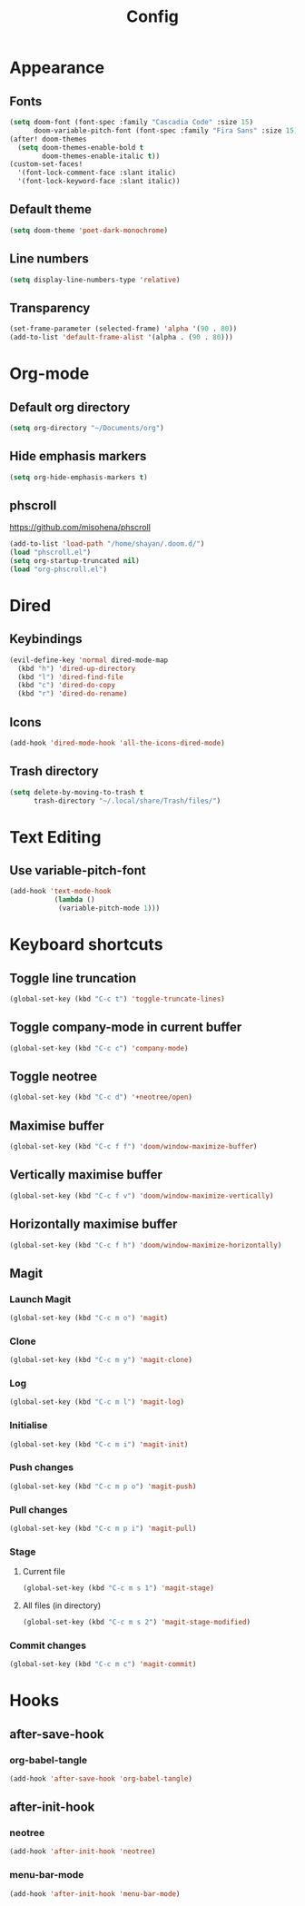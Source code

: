 #+title: Config
#+property: header-args :tangle config.el
* Appearance
** Fonts
#+begin_src emacs-lisp
(setq doom-font (font-spec :family "Cascadia Code" :size 15)
      doom-variable-pitch-font (font-spec :family "Fira Sans" :size 15))
(after! doom-themes
  (setq doom-themes-enable-bold t
        doom-themes-enable-italic t))
(custom-set-faces!
  '(font-lock-comment-face :slant italic)
  '(font-lock-keyword-face :slant italic))
#+end_src
** Default theme
#+begin_src emacs-lisp
(setq doom-theme 'poet-dark-monochrome)
#+end_src
** Line numbers
#+begin_src emacs-lisp
(setq display-line-numbers-type 'relative)
#+end_src
** Transparency
#+begin_src emacs-lisp
(set-frame-parameter (selected-frame) 'alpha '(90 . 80))
(add-to-list 'default-frame-alist '(alpha . (90 . 80)))
#+end_src
* Org-mode
** Default org directory
#+begin_src emacs-lisp
(setq org-directory "~/Documents/org")
#+end_src
** Hide emphasis markers
#+begin_src emacs-lisp
(setq org-hide-emphasis-markers t)
#+end_src
** phscroll
[[https://github.com/misohena/phscroll]]
#+begin_src emacs-lisp
(add-to-list 'load-path "/home/shayan/.doom.d/")
(load "phscroll.el")
(setq org-startup-truncated nil)
(load "org-phscroll.el")
#+end_src
* Dired
** Keybindings
#+begin_src emacs-lisp
(evil-define-key 'normal dired-mode-map
  (kbd "h") 'dired-up-directory
  (kbd "l") 'dired-find-file
  (kbd "c") 'dired-do-copy
  (kbd "r") 'dired-do-rename)
#+end_src
** Icons
#+begin_src emacs-lisp
(add-hook 'dired-mode-hook 'all-the-icons-dired-mode)
#+end_src
** Trash directory
#+begin_src emacs-lisp
(setq delete-by-moving-to-trash t
      trash-directory "~/.local/share/Trash/files/")
#+end_src
* Text Editing
** Use variable-pitch-font
#+begin_src emacs-lisp
(add-hook 'text-mode-hook
           (lambda ()
            (variable-pitch-mode 1)))
#+end_src
* Keyboard shortcuts
** Toggle line truncation
#+begin_src emacs-lisp
(global-set-key (kbd "C-c t") 'toggle-truncate-lines)
#+end_src
** Toggle company-mode in current buffer
#+begin_src emacs-lisp
(global-set-key (kbd "C-c c") 'company-mode)
#+end_src
** Toggle neotree
#+begin_src emacs-lisp
(global-set-key (kbd "C-c d") '+neotree/open)
#+end_src
** Maximise buffer
#+begin_src emacs-lisp
(global-set-key (kbd "C-c f f") 'doom/window-maximize-buffer)
#+end_src
** Vertically maximise buffer
#+begin_src emacs-lisp
(global-set-key (kbd "C-c f v") 'doom/window-maximize-vertically)
#+end_src
** Horizontally maximise buffer
#+begin_src emacs-lisp
(global-set-key (kbd "C-c f h") 'doom/window-maximize-horizontally)
#+end_src
** Magit
*** Launch Magit
#+begin_src emacs-lisp
(global-set-key (kbd "C-c m o") 'magit)
#+end_src
*** Clone
#+begin_src emacs-lisp
(global-set-key (kbd "C-c m y") 'magit-clone)
#+end_src
*** Log
#+begin_src emacs-lisp
(global-set-key (kbd "C-c m l") 'magit-log)
#+end_src
*** Initialise
#+begin_src emacs-lisp
(global-set-key (kbd "C-c m i") 'magit-init)
#+end_src
*** Push changes
#+begin_src emacs-lisp
(global-set-key (kbd "C-c m p o") 'magit-push)
#+end_src
*** Pull changes
#+begin_src emacs-lisp
(global-set-key (kbd "C-c m p i") 'magit-pull)
#+end_src
*** Stage
**** Current file
#+begin_src emacs-lisp
(global-set-key (kbd "C-c m s 1") 'magit-stage)
#+end_src
**** All files (in directory)
#+begin_src emacs-lisp
(global-set-key (kbd "C-c m s 2") 'magit-stage-modified)
#+end_src
*** Commit changes
#+begin_src emacs-lisp
(global-set-key (kbd "C-c m c") 'magit-commit)
#+end_src
* Hooks
** after-save-hook
*** org-babel-tangle
#+begin_src emacs-lisp
(add-hook 'after-save-hook 'org-babel-tangle)
#+end_src
** after-init-hook
*** neotree
#+begin_src emacs-lisp
(add-hook 'after-init-hook 'neotree)
#+end_src
*** menu-bar-mode
#+begin_src emacs-lisp
(add-hook 'after-init-hook 'menu-bar-mode)
#+end_src
